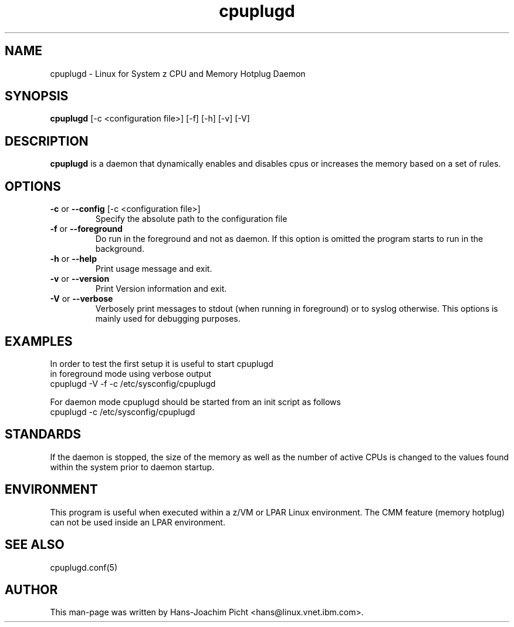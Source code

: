 .TH cpuplugd 8 "Oct 2007" "s390-tools"

.SH NAME
cpuplugd \- Linux for System z CPU and Memory Hotplug Daemon

.SH SYNOPSIS
\fBcpuplugd\fR [-c \f <configuration file>\fR] [-f] [-h] [-v] [-V] 

.SH DESCRIPTION
\fBcpuplugd\fR is a daemon that dynamically enables and disables
cpus or increases the memory based on a set of rules.

.SH OPTIONS

.TP
\fB-c\fR or \fB--config\fR  [-c \f <configuration file>\fR]
Specify the absolute path to the configuration file

.TP
\fB-f\fR or \fB--foreground\fR
Do run in the foreground and not as daemon. If this option is
omitted the program starts to run in the background.

.TP
\fB-h\fR or \fB--help\fR
Print usage message and exit.

.TP
\fB-v\fR or \fB--version\fR
Print Version information and exit.

.TP
\fB-V\fR or \fB--verbose\fR
Verbosely print messages to stdout (when running in foreground) 
or to syslog otherwise.
This options is mainly used for debugging purposes.

.SH EXAMPLES
.nf
In order to test the first setup it is useful to start cpuplugd
in foreground mode using verbose output
    cpuplugd -V -f -c /etc/sysconfig/cpuplugd

For daemon mode cpuplugd should be started from an init script as follows
    cpuplugd -c /etc/sysconfig/cpuplugd

.SH STANDARDS

If the daemon is stopped, the size of the memory as well as the number of
active CPUs is changed to the values found within the system prior to daemon
startup.

.SH ENVIRONMENT

This program is useful  when executed within a z/VM or LPAR Linux environment.
The CMM feature (memory hotplug) can not be used inside an LPAR environment.

.SH SEE ALSO
.nf
cpuplugd.conf(5)

.SH AUTHOR
.nf
This man-page was written by Hans-Joachim Picht <hans@linux.vnet.ibm.com>.
.fi
